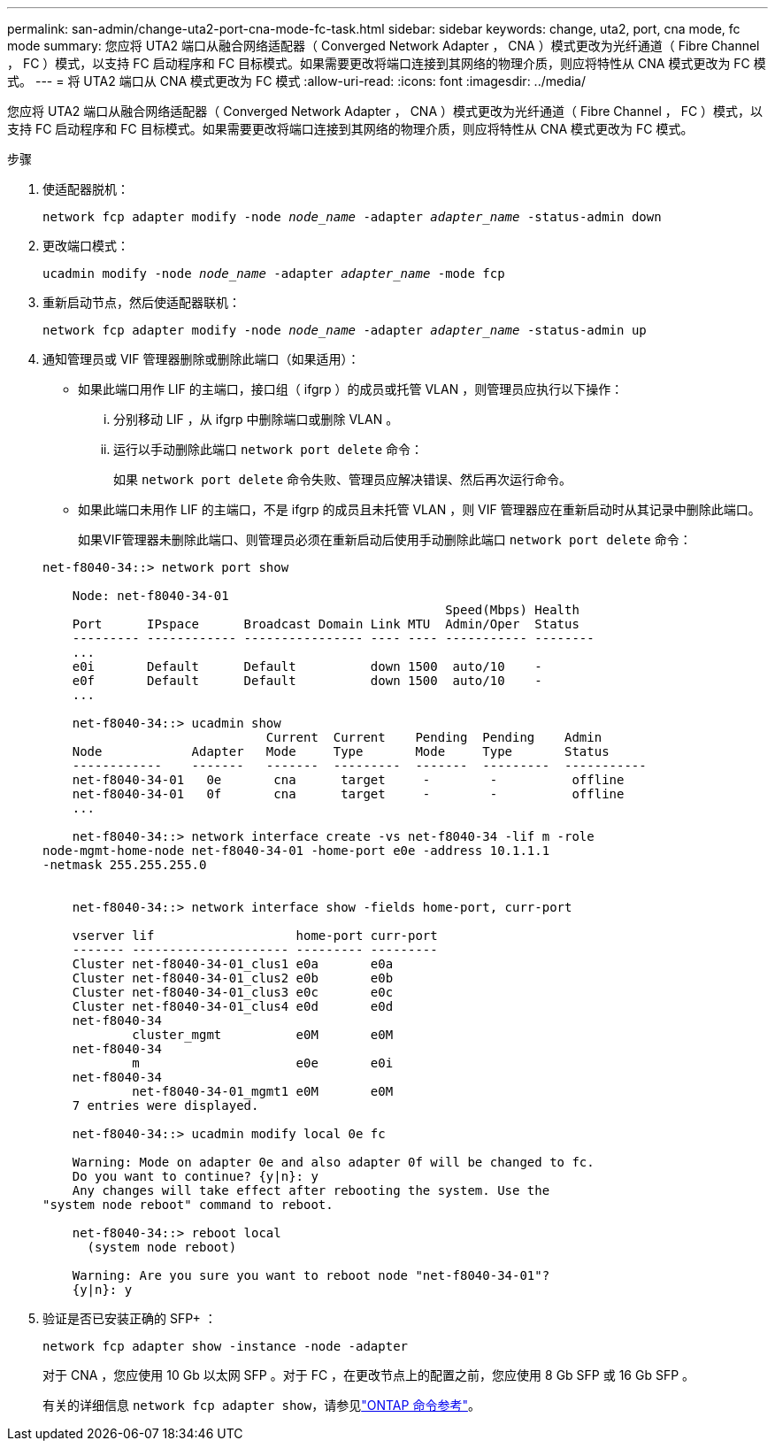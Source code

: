 ---
permalink: san-admin/change-uta2-port-cna-mode-fc-task.html 
sidebar: sidebar 
keywords: change, uta2, port, cna mode, fc mode 
summary: 您应将 UTA2 端口从融合网络适配器（ Converged Network Adapter ， CNA ）模式更改为光纤通道（ Fibre Channel ， FC ）模式，以支持 FC 启动程序和 FC 目标模式。如果需要更改将端口连接到其网络的物理介质，则应将特性从 CNA 模式更改为 FC 模式。 
---
= 将 UTA2 端口从 CNA 模式更改为 FC 模式
:allow-uri-read: 
:icons: font
:imagesdir: ../media/


[role="lead"]
您应将 UTA2 端口从融合网络适配器（ Converged Network Adapter ， CNA ）模式更改为光纤通道（ Fibre Channel ， FC ）模式，以支持 FC 启动程序和 FC 目标模式。如果需要更改将端口连接到其网络的物理介质，则应将特性从 CNA 模式更改为 FC 模式。

.步骤
. 使适配器脱机：
+
`network fcp adapter modify -node _node_name_ -adapter _adapter_name_ -status-admin down`

. 更改端口模式：
+
`ucadmin modify -node _node_name_ -adapter _adapter_name_ -mode fcp`

. 重新启动节点，然后使适配器联机：
+
`network fcp adapter modify -node _node_name_ -adapter _adapter_name_ -status-admin up`

. 通知管理员或 VIF 管理器删除或删除此端口（如果适用）：
+
** 如果此端口用作 LIF 的主端口，接口组（ ifgrp ）的成员或托管 VLAN ，则管理员应执行以下操作：
+
... 分别移动 LIF ，从 ifgrp 中删除端口或删除 VLAN 。
... 运行以手动删除此端口 `network port delete` 命令：
+
如果 `network port delete` 命令失败、管理员应解决错误、然后再次运行命令。



** 如果此端口未用作 LIF 的主端口，不是 ifgrp 的成员且未托管 VLAN ，则 VIF 管理器应在重新启动时从其记录中删除此端口。
+
如果VIF管理器未删除此端口、则管理员必须在重新启动后使用手动删除此端口 `network port delete` 命令：



+
[listing]
----
net-f8040-34::> network port show

    Node: net-f8040-34-01
                                                      Speed(Mbps) Health
    Port      IPspace      Broadcast Domain Link MTU  Admin/Oper  Status
    --------- ------------ ---------------- ---- ---- ----------- --------
    ...
    e0i       Default      Default          down 1500  auto/10    -
    e0f       Default      Default          down 1500  auto/10    -
    ...

    net-f8040-34::> ucadmin show
                              Current  Current    Pending  Pending    Admin
    Node            Adapter   Mode     Type       Mode     Type       Status
    ------------    -------   -------  ---------  -------  ---------  -----------
    net-f8040-34-01   0e       cna      target     -        -          offline
    net-f8040-34-01   0f       cna      target     -        -          offline
    ...

    net-f8040-34::> network interface create -vs net-f8040-34 -lif m -role
node-mgmt-home-node net-f8040-34-01 -home-port e0e -address 10.1.1.1
-netmask 255.255.255.0


    net-f8040-34::> network interface show -fields home-port, curr-port

    vserver lif                   home-port curr-port
    ------- --------------------- --------- ---------
    Cluster net-f8040-34-01_clus1 e0a       e0a
    Cluster net-f8040-34-01_clus2 e0b       e0b
    Cluster net-f8040-34-01_clus3 e0c       e0c
    Cluster net-f8040-34-01_clus4 e0d       e0d
    net-f8040-34
            cluster_mgmt          e0M       e0M
    net-f8040-34
            m                     e0e       e0i
    net-f8040-34
            net-f8040-34-01_mgmt1 e0M       e0M
    7 entries were displayed.

    net-f8040-34::> ucadmin modify local 0e fc

    Warning: Mode on adapter 0e and also adapter 0f will be changed to fc.
    Do you want to continue? {y|n}: y
    Any changes will take effect after rebooting the system. Use the
"system node reboot" command to reboot.

    net-f8040-34::> reboot local
      (system node reboot)

    Warning: Are you sure you want to reboot node "net-f8040-34-01"?
    {y|n}: y
----
. 验证是否已安装正确的 SFP+ ：
+
`network fcp adapter show -instance -node -adapter`

+
对于 CNA ，您应使用 10 Gb 以太网 SFP 。对于 FC ，在更改节点上的配置之前，您应使用 8 Gb SFP 或 16 Gb SFP 。

+
有关的详细信息 `network fcp adapter show`，请参见link:https://docs.netapp.com/us-en/ontap-cli/network-fcp-adapter-show.html["ONTAP 命令参考"^]。


